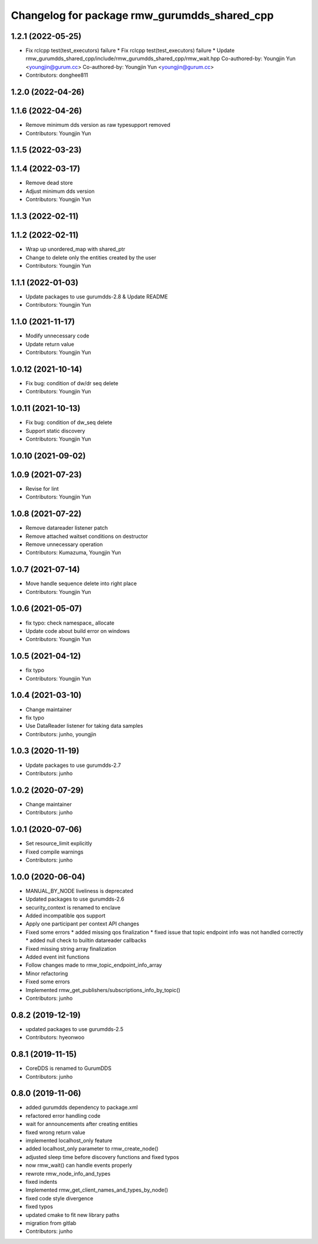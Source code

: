 ^^^^^^^^^^^^^^^^^^^^^^^^^^^^^^^^^^^^^^^^^^^^^
Changelog for package rmw_gurumdds_shared_cpp
^^^^^^^^^^^^^^^^^^^^^^^^^^^^^^^^^^^^^^^^^^^^^

1.2.1 (2022-05-25)
------------------
* Fix rclcpp test(test_executors) failure
  * Fix rclcpp test(test_executors) failure
  * Update rmw_gurumdds_shared_cpp/include/rmw_gurumdds_shared_cpp/rmw_wait.hpp
  Co-authored-by: Youngjin Yun <youngjin@gurum.cc>
  Co-authored-by: Youngjin Yun <youngjin@gurum.cc>
* Contributors: donghee811

1.2.0 (2022-04-26)
------------------

1.1.6 (2022-04-26)
------------------
* Remove minimum dds version as raw typesupport removed
* Contributors: Youngjin Yun

1.1.5 (2022-03-23)
------------------

1.1.4 (2022-03-17)
------------------
* Remove dead store
* Adjust minimum dds version
* Contributors: Youngjin Yun

1.1.3 (2022-02-11)
------------------

1.1.2 (2022-02-11)
------------------
* Wrap up unordered_map with shared_ptr
* Change to delete only the entities created by the user
* Contributors: Youngjin Yun

1.1.1 (2022-01-03)
------------------
* Update packages to use gurumdds-2.8 & Update README
* Contributors: Youngjin Yun

1.1.0 (2021-11-17)
------------------
* Modify unnecessary code
* Update return value
* Contributors: Youngjin Yun

1.0.12 (2021-10-14)
-------------------
* Fix bug: condition of dw/dr seq delete
* Contributors: Youngjin Yun

1.0.11 (2021-10-13)
-------------------
* Fix bug: condition of dw_seq delete
* Support static discovery
* Contributors: Youngjin Yun

1.0.10 (2021-09-02)
-------------------

1.0.9 (2021-07-23)
------------------
* Revise for lint
* Contributors: Youngjin Yun

1.0.8 (2021-07-22)
------------------
* Remove datareader listener patch
* Remove attached waitset conditions on destructor
* Remove unnecessary operation
* Contributors: Kumazuma, Youngjin Yun

1.0.7 (2021-07-14)
------------------
* Move handle sequence delete into right place
* Contributors: Youngjin Yun

1.0.6 (2021-05-07)
------------------
* fix typo: check namespace\_ allocate
* Update code about build error on windows
* Contributors: Youngjin Yun

1.0.5 (2021-04-12)
------------------
* fix typo
* Contributors: Youngjin Yun

1.0.4 (2021-03-10)
------------------
* Change maintainer
* fix typo
* Use DataReader listener for taking data samples
* Contributors: junho, youngjin

1.0.3 (2020-11-19)
------------------
* Update packages to use gurumdds-2.7
* Contributors: junho

1.0.2 (2020-07-29)
------------------
* Change maintainer
* Contributors: junho

1.0.1 (2020-07-06)
------------------
* Set resource_limit explicitly
* Fixed compile warnings
* Contributors: junho

1.0.0 (2020-06-04)
------------------
* MANUAL_BY_NODE liveliness is deprecated
* Updated packages to use gurumdds-2.6
* security_context is renamed to enclave
* Added incompatible qos support
* Apply one participant per context API changes
* Fixed some errors
  * added missing qos finalization
  * fixed issue that topic endpoint info was not handled correctly
  * added null check to builtin datareader callbacks
* Fixed missing string array finalization
* Added event init functions
* Follow changes made to rmw_topic_endpoint_info_array
* Minor refactoring
* Fixed some errors
* Implemented rmw_get_publishers/subscriptions_info_by_topic()
* Contributors: junho

0.8.2 (2019-12-19)
------------------
* updated packages to use gurumdds-2.5
* Contributors: hyeonwoo

0.8.1 (2019-11-15)
------------------
* CoreDDS is renamed to GurumDDS
* Contributors: junho

0.8.0 (2019-11-06)
------------------
* added gurumdds dependency to package.xml
* refactored error handling code
* wait for announcements after creating entities
* fixed wrong return value
* implemented localhost_only feature
* added localhost_only parameter to rmw_create_node()
* adjusted sleep time before discovery functions and fixed typos
* now rmw_wait() can handle events properly
* rewrote rmw_node_info_and_types
* fixed indents
* Implemented rmw_get_client_names_and_types_by_node()
* fixed code style divergence
* fixed typos
* updated cmake to fit new library paths
* migration from gitlab
* Contributors: junho
